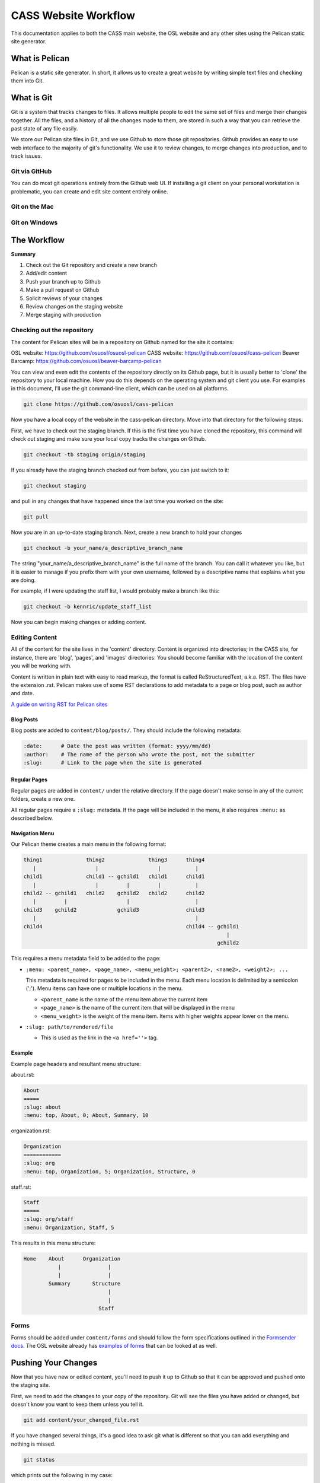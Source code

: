 CASS Website Workflow
=====================

This documentation applies to both the CASS main website, the OSL website
and any other sites using the Pelican static site generator.


What is Pelican
---------------

Pelican is a static site generator. In short, it allows us to create a 
great website by writing simple text files and checking them into Git.


What is Git
-----------

Git is a system that tracks changes to files. It allows multiple people
to edit the same set of files and merge their changes together. All the
files, and a history of all the changes made to them, are stored in such
a way that you can retrieve the past state of any file easily. 

We store our Pelican site files in Git, and we use Github to store 
those git repositories. Github provides an easy to use web interface to
the majority of git's functionality. We use it to review changes, to
merge changes into production, and to track issues.


Git via GitHub
~~~~~~~~~~~~~~

You can do most git operations entirely from the Github web UI. If 
installing a git client on your personal workstation is problematic,
you can create and edit site content entirely online.


Git on the Mac
~~~~~~~~~~~~~~



Git on Windows
~~~~~~~~~~~~~~



The Workflow
------------


**Summary**

#.	Check out the Git repository and create a new branch
#.	Add/edit content
#.	Push your branch up to Github
#.	Make a pull request on Github
#.	Solicit reviews of your changes
#.	Review changes on the staging website
#.	Merge staging with production


Checking out the repository
~~~~~~~~~~~~~~~~~~~~~~~~~~~

The content for Pelican sites will be in a repository on Github named
for the site it contains:

OSL website: https://github.com/osuosl/osuosl-pelican
CASS website: https://github.com/osuosl/cass-pelican
Beaver Barcamp: https://github.com/osuosl/beaver-barcamp-pelican

You can view and even edit the contents of the repository directly on its 
Github page, but it is usually better to 'clone' the repository to your
local machine. How you do this depends on the operating system and git 
client you use. For examples in this document, I'll use the git 
command-line client, which can be used on all platforms. 

.. code-block:: none

	git clone https://github.com/osuosl/cass-pelican

Now you have a local copy of the website in the cass-pelican directory. 
Move into that directory for the following steps.

First, we have to check out the staging branch. If this is the first time
you have cloned the repository, this command will check out staging and 
make sure your local copy tracks the changes on Github.

.. code-block:: none

	git checkout -tb staging origin/staging

If you already have the staging branch checked out from before, you can 
just switch to it:

.. code-block:: none

	git checkout staging

and pull in any changes that have happened since the last time you worked
on the site:

.. code-block:: none

	git pull


Now you are in an up-to-date staging branch. Next, create a new branch to
hold your changes

.. code-block:: none

	git checkout -b your_name/a_descriptive_branch_name


The string "your_name/a_descriptive_branch_name" is the full name of the 
branch. You can call it whatever you like, but it is easier to manage if you 
prefix them with your own username, followed by a descriptive name that 
explains what you are doing. 

For example, if I were updating the staff list, I would probably make a 
branch like this:


.. code-block:: none

	git checkout -b kennric/update_staff_list


Now you can begin making changes or adding content.


Editing Content
~~~~~~~~~~~~~~~

All of the content for the site lives in the 'content' directory. Content 
is organized into directories; in the CASS site, for instance, there are 
'blog', 'pages', and 'images' directories. You should become familiar with 
the location of the content you will be working with.

Content is written in plain text with easy to read markup, the format is 
called ReStructuredText, a.k.a. RST. The files have the extension .rst.
Pelican makes use of some RST declarations to add metadata to a page or
blog post, such as author and date.


`A guide on writing RST for Pelican sites <http://docs.getpelican.com/en/3.6.3/content.html>`_


Blog Posts
++++++++++

Blog posts are added to ``content/blog/posts/``. They should include the
following metadata:

.. code-block:: none

  :date:      # Date the post was written (format: yyyy/mm/dd)
  :author:    # The name of the person who wrote the post, not the submitter
  :slug:      # Link to the page when the site is generated


Regular Pages
+++++++++++++

Regular pages are added in ``content/`` under the relative directory. If the
page doesn't make sense in any of the current folders, create a new one.

All regular pages require a ``:slug:`` metadata. If the page will be included in
the menu, it also requires ``:menu:`` as described below.


Navigation Menu
+++++++++++++++

Our Pelican theme creates a main menu in the following format:

.. code-block:: none

  thing1              thing2              thing3      thing4
     |                   |                   |           |
  child1              child1 -- gchild1   child1      child1
     |                   |         |         |           |
  child2 -- gchild1   child2    gchild2   child2      child2
     |         |                   |                     |
  child3    gchild2             gchild3               child3
     |                                                   |
  child4                                              child4 -- gchild1
                                                                   |
                                                                gchild2


This requires a menu metadata field to be added to the page:

* ``:menu: <parent_name>, <page_name>, <menu_weight>; <parent2>, <name2>, <weight2>; ...``

  This metadata is required for pages to be included in the menu. Each menu
  location is delimited by a semicolon (';'). Menu items can have one or
  multiple locations in the menu.

  - ``<parent_name`` is the name of the menu item above the current item
  - ``<page_name>`` is the name of the current item that will be displayed in the
    menu
  - ``<menu_weight>`` is the weight of the menu item. Items with higher weights
    appear lower on the menu.

* ``:slug: path/to/rendered/file``

  - This is used as the link in the ``<a href=''>`` tag.

Example
+++++++

Example page headers and resultant menu structure:

about.rst:

.. code-block:: none

  About
  =====
  :slug: about
  :menu: top, About, 0; About, Summary, 10


organization.rst:

.. code-block:: none

  Organization
  ============
  :slug: org
  :menu: top, Organization, 5; Organization, Structure, 0


staff.rst:

.. code-block:: none

  Staff
  =====
  :slug: org/staff
  :menu: Organization, Staff, 5


This results in this menu structure:

.. code-block:: none

  Home    About      Organization
             |               |
             |               |
          Summary       Structure
                             |
                             |
                          Staff

Forms
~~~~~

Forms should be added under ``content/forms`` and should follow the form
specifications outlined in the `Formsender docs`_. The OSL website already has
`examples of forms`_ that can be looked at as well.

.. _Formsender docs: http://formsender.readthedocs.org/en/latest/
.. _examples of forms: https://github.com/osuosl/osuosl-pelican/tree/master/content/forms


Pushing Your Changes
--------------------

Now that you have new or edited content, you'll need to push it up to Github
so that it can be approved and pushed onto the staging site.

First, we need to add the changes to your copy of the repository. Git will
see the files you have added or changed, but doesn't know you want to keep
them unless you tell it.

.. code-block:: none

	git add content/your_changed_file.rst


If you have changed several things, it's a good idea to ask git what is 
different so that you can add everything and nothing is missed.

.. code-block:: none

	git status

which prints out the following in my case:

.. code-block:: none

	On branch kennric/pelican_howto
	Untracked files:
	  (use "git add <file>..." to include in what will be committed)

		source/howtos/updating_pelican_sites.rst

	nothing added to commit but untracked files present (use "git add" to track)


Next, you will need to reassure git that you really want to commit your
changes to the repo:

.. code-block:: none

	git commit

This will open an editor, because git insists that you add a message describing
your commit. The format for a git commit message is simply a short one-line summary
followed by a blank line and then an optional long description of your commit.

.. code-block:: none

	Here is my quick summary sentence

	Here is a longer, more detail description of my changes. I don't need to tell
	git what files I changed, or what the changes are, I use this commit message
	to tell my colleagues why I made the changes.

	# Please enter the commit message for your changes. Lines starting
	# with '#' will be ignored, and an empty message aborts the commit.
	# On branch kennric/pelican_howto
	# Changes to be committed:
	#       new file:   source/howtos/updating_pelican_sites.rst
	#

Note that git already knows everything I changed, this message is to tell other
humans why I made the changes I made.

Now your local copy of the git repository contains your changes. Next, we need to 
push those changes up to Github so that others can see and review them.

.. code-block:: none

	git push origin your_name/a_descriptive_branch_name


Now your branch is on Github. For the next step, we'll need to go to the Github
page for the site you are editing.


Make a Pull Request
-------------------


A pull request, a.k.a. PR, is a request to have your branch merged into another
branch (usually staging or master, but it can be any branch). 

I'll defer to Github's own documentation on how to make a PR:

`A guide to Github PRs <https://help.github.com/articles/using-pull-requests/>`_

When you make your initial pull request, you'll select your branch (it will be 
easy to find if you prefixed it with your name), and request to merge with the 
**staging** branch. Be sure to select staging in the "base: " pull-down box.


Solicit Reviews
---------------

The next step is to have your changes approved by the page owner. If you are 
the page owner, it's a very good idea to have someone else look over your
changes. You can 'tag' other users in the 'Conversation' tab of the pull 
request by adding an @ to their username in a comment:


.. code-block:: none

	My changes are complete, @Ramereth, can you review?


This will notify them of the comment, according to their own notification 
settings. It's a good idea to ping that person online or in person to make
sure they know that you are waiting on their review.

When you have a thumbs-up (a.k.a. +1) from the page owner or other reviewer,
the content can be merged by the page owner.

Merge Into Staging
------------------

If you are the page owner, please read the `Github documentation on merging pull requests <https://help.github.com/articles/merging-a-pull-request/>`_

In most cases, merging is a simple click on the Merge pull request button. 


Review the Staging Site
-----------------------

When changes are merged into the staging branch, our back-end systems will
push those changes to the staging website. You can see what your changes will
look like in production by visiting the staging site.

`The CASS staging site <http://cass.staging.osuosl.org>`_
`The OSL staging site <http://osuosl.staging.osuosl.org>`_

Merge with Master
-----------------

If things look good, you or the page owner can create a pull request from
the staging branch to the master branch, following the same procedure as 
for creating a pull request from your editing branch to staging. When this 
is merged into master, the production site will be updated with your changes.
